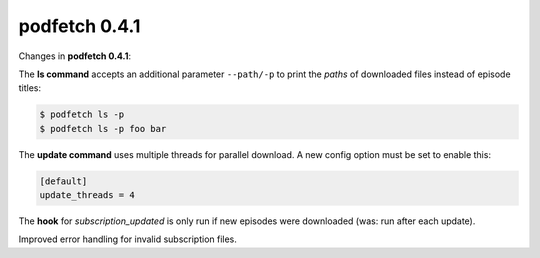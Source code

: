 .. date: 2014/12/13 00:00:00

##############
podfetch 0.4.1
##############
Changes in **podfetch 0.4.1**:

The **ls command** accepts an additional parameter ``--path/-p`` to print
the *paths* of downloaded files instead of episode titles:

.. code:: shell-session

    $ podfetch ls -p
    $ podfetch ls -p foo bar

The **update command** uses multiple threads for parallel download.
A new config option must be set to enable this:

.. code:: ini

    [default]
    update_threads = 4
    
The **hook** for *subscription_updated* is only run if new episodes
were downloaded (was: run after each update).

Improved error handling for invalid subscription files.
